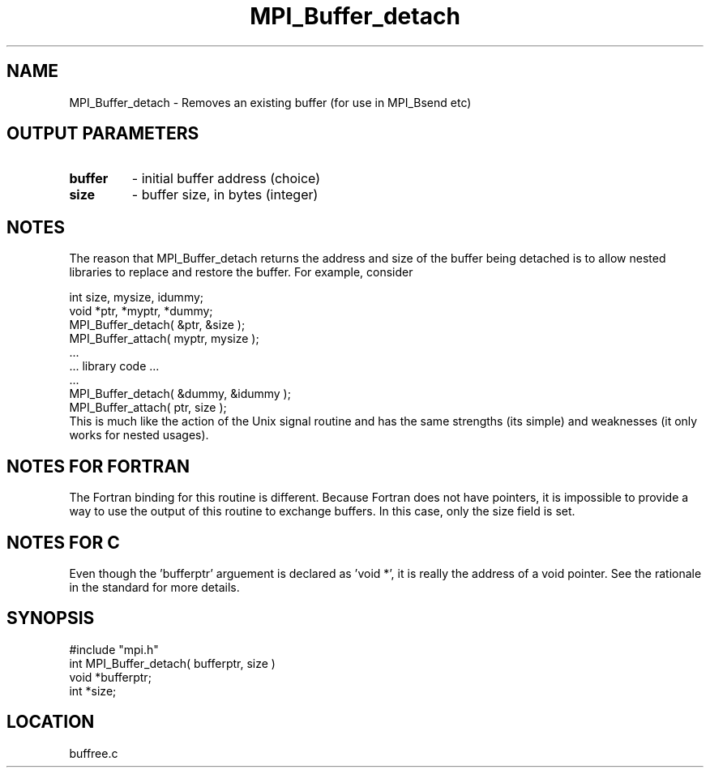 .TH MPI_Buffer_detach 3 "5/9/1995" " " "MPI"
.SH NAME
MPI_Buffer_detach \- Removes an existing buffer (for use in MPI_Bsend etc)

.SH OUTPUT PARAMETERS
.PD 0
.TP
.B buffer 
- initial buffer address (choice) 
.PD 1
.PD 0
.TP
.B size 
- buffer size, in bytes (integer) 
.PD 1

.SH NOTES
The reason that MPI_Buffer_detach returns the address and size of the
buffer being detached is to allow nested libraries to replace and restore
the buffer.  For example, consider

.br
   int size, mysize, idummy;
.br
   void *ptr, *myptr, *dummy;     
.br
   MPI_Buffer_detach( &ptr, &size );
.br
   MPI_Buffer_attach( myptr, mysize );
.br
   ...
.br
   ... library code ...
.br
   ...
.br
   MPI_Buffer_detach( &dummy, &idummy );
.br
   MPI_Buffer_attach( ptr, size );
.br
This is much like the action of the Unix signal routine and has the same
strengths (its simple) and weaknesses (it only works for nested usages).

.SH NOTES FOR FORTRAN
The Fortran binding for this routine is different.  Because Fortran
does not have pointers, it is impossible to provide a way to use the
output of this routine to exchange buffers.  In this case, only the
size field is set.

.SH NOTES FOR C
Even though the 'bufferptr' arguement is declared as 'void *', it is
really the address of a void pointer.  See the rationale in the
standard for more details.
.SH SYNOPSIS
.nf
#include "mpi.h"
int MPI_Buffer_detach( bufferptr, size )
void *bufferptr;
int  *size;

.fi

.SH LOCATION
 buffree.c
